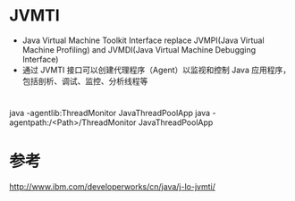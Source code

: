 #+STARTUP: showall

* JVMTI
- Java Virtual Machine Toolkit Interface replace  JVMPI(Java Virtual Machine Profiling)
 and JVMDI(Java Virtual Machine Debugging Interface)
- 通过 JVMTI 接口可以创建代理程序（Agent）以监视和控制 Java 应用程序，包括剖析、调试、监控、分析线程等

* 
java -agentlib:ThreadMonitor JavaThreadPoolApp
java -agentpath:/<Path>/ThreadMonitor JavaThreadPoolApp



* 参考
http://www.ibm.com/developerworks/cn/java/j-lo-jvmti/
